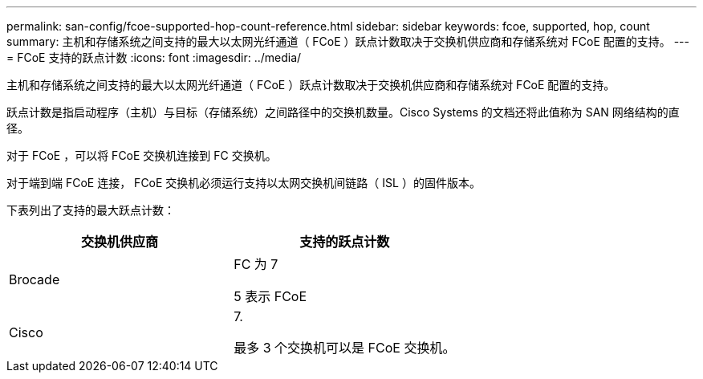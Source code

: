 ---
permalink: san-config/fcoe-supported-hop-count-reference.html 
sidebar: sidebar 
keywords: fcoe, supported, hop, count 
summary: 主机和存储系统之间支持的最大以太网光纤通道（ FCoE ）跃点计数取决于交换机供应商和存储系统对 FCoE 配置的支持。 
---
= FCoE 支持的跃点计数
:icons: font
:imagesdir: ../media/


[role="lead"]
主机和存储系统之间支持的最大以太网光纤通道（ FCoE ）跃点计数取决于交换机供应商和存储系统对 FCoE 配置的支持。

跃点计数是指启动程序（主机）与目标（存储系统）之间路径中的交换机数量。Cisco Systems 的文档还将此值称为 SAN 网络结构的直径。

对于 FCoE ，可以将 FCoE 交换机连接到 FC 交换机。

对于端到端 FCoE 连接， FCoE 交换机必须运行支持以太网交换机间链路（ ISL ）的固件版本。

下表列出了支持的最大跃点计数：

[cols="2*"]
|===
| 交换机供应商 | 支持的跃点计数 


 a| 
Brocade
 a| 
FC 为 7

5 表示 FCoE



 a| 
Cisco
 a| 
7.

最多 3 个交换机可以是 FCoE 交换机。

|===